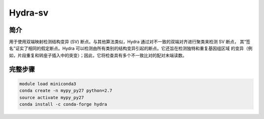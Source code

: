 .. _Hydra-sv:

Hydra-sv
====================


简介
---------------

用于使用双端映射检测结构变异 (SV) 断点。与其他算法类似，Hydra 通过对不一致的双端对齐进行聚类来检测 SV 断点，
其“签名”证实了相同的假定断点。Hydra 可以检测由所有类别的结构变异引起的断点。它还旨在检测独特和重复基因组区域
的变异（例如，片段重复和转座子插入中的突变）；因此，它将检查具有多个不一致比对的配对末端读数。

完整步骤
---------------

.. code:: bash

   module load miniconda3
   conda create -n mypy_py27 python=2.7
   source activate mypy_py27
   conda install -c conda-forge hydra

